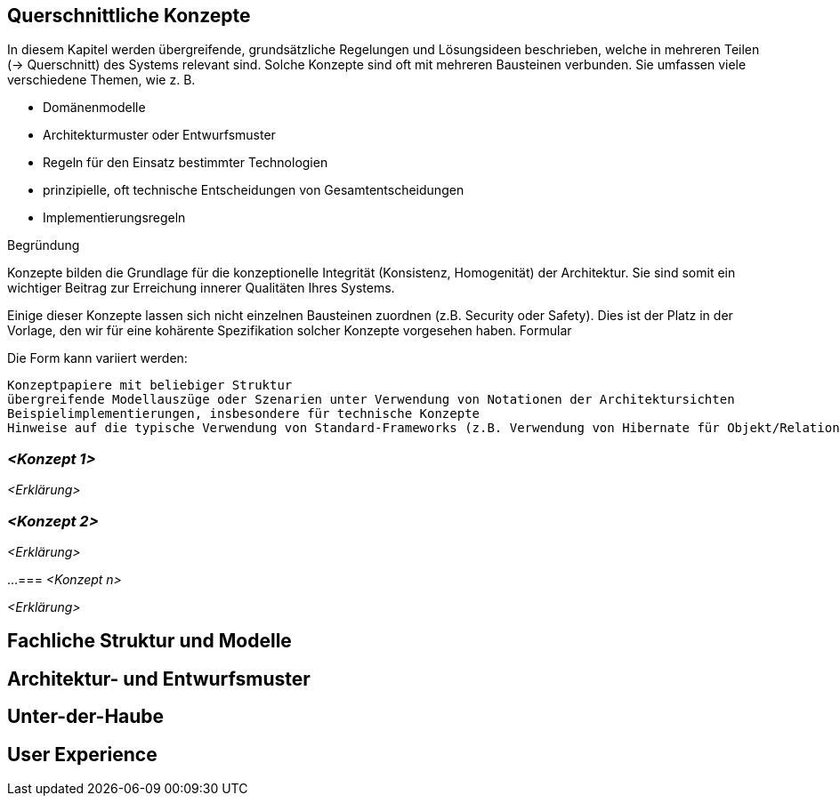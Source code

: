 [[section-concepts]]
== Querschnittliche Konzepte

In diesem Kapitel werden übergreifende, grundsätzliche Regelungen und Lösungsideen beschrieben, welche in mehreren Teilen (→ Querschnitt) des Systems relevant sind.
Solche Konzepte sind oft mit mehreren Bausteinen verbunden.
Sie umfassen viele verschiedene Themen, wie z. B.

* Domänenmodelle
* Architekturmuster oder Entwurfsmuster
* Regeln für den Einsatz bestimmter Technologien
* prinzipielle, oft technische Entscheidungen von Gesamtentscheidungen
* Implementierungsregeln

Begründung

Konzepte bilden die Grundlage für die konzeptionelle Integrität (Konsistenz, Homogenität) der Architektur.
Sie sind somit ein wichtiger Beitrag zur Erreichung innerer Qualitäten Ihres Systems.

Einige dieser Konzepte lassen sich nicht einzelnen Bausteinen zuordnen (z.B. Security oder Safety).
Dies ist der Platz in der Vorlage, den wir für eine kohärente Spezifikation solcher Konzepte vorgesehen haben.
Formular

Die Form kann variiert werden:

    Konzeptpapiere mit beliebiger Struktur
    übergreifende Modellauszüge oder Szenarien unter Verwendung von Notationen der Architektursichten
    Beispielimplementierungen, insbesondere für technische Konzepte
    Hinweise auf die typische Verwendung von Standard-Frameworks (z.B. Verwendung von Hibernate für Objekt/Relational Mapping)

=== _<Konzept 1>_

_<Erklärung>_

=== _<Konzept 2>_

_<Erklärung>_

...
=== _<Konzept n>_

_<Erklärung>_

== Fachliche Struktur und Modelle

== Architektur- und Entwurfsmuster

== Unter-der-Haube

== User Experience
